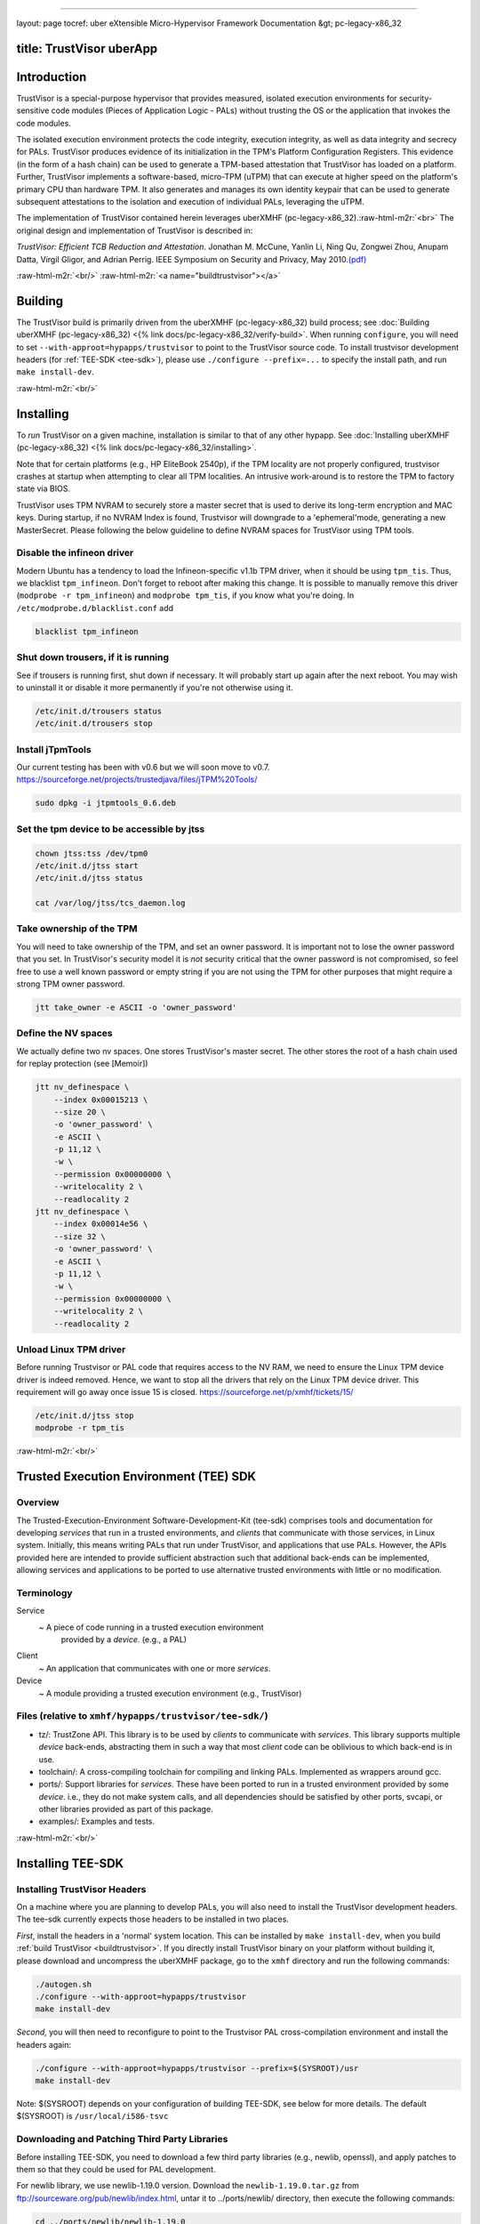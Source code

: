 .. role:: raw-html-m2r(raw)
   :format: html


----

layout: page
tocref: uber eXtensible Micro-Hypervisor Framework Documentation &gt; pc-legacy-x86_32 

title: TrustVisor uberApp
-------------------------

Introduction
------------

TrustVisor is a special-purpose hypervisor that provides measured, 
isolated execution environments for security-sensitive
code modules (Pieces of Application Logic - PALs) 
without trusting the OS or the application that invokes the code modules.

The isolated execution environment protects the code
integrity, execution integrity, as well as data integrity and secrecy
for PALs. TrustVisor produces evidence of
its initialization in the TPM's Platform Configuration Registers.
This evidence (in the form of a hash chain) can be used to generate a
TPM-based attestation that TrustVisor has loaded on a platform.
Further, TrustVisor implements a software-based, micro-TPM (uTPM) 
that can execute at higher speed on the platform's primary CPU than
hardware TPM. It also generates and manages its own identity keypair
that can be used to generate subsequent attestations to the isolation
and execution of individual PALs, leveraging the uTPM.

The implementation of TrustVisor contained herein leverages 
uberXMHF (pc-legacy-x86_32).\ :raw-html-m2r:`<br>`
The original design and implementation of TrustVisor is described in:

*TrustVisor: Efficient TCB Reduction and Attestation*. Jonathan
M. McCune, Yanlin Li, Ning Qu, Zongwei Zhou, Anupam Datta, Virgil
Gligor, and Adrian Perrig. IEEE Symposium on Security and Privacy, May
2010.\ `(pdf) <http://www.ece.cmu.edu/~jmmccune/papers/MLQZDGP2010.pdf>`_

:raw-html-m2r:`<br/>`
:raw-html-m2r:`<a name="buildtrustvisor"></a>`

Building
--------

The TrustVisor build is primarily driven from the uberXMHF (pc-legacy-x86_32) build process; see :doc:`Building uberXMHF (pc-legacy-x86_32) <{% link docs/pc-legacy-x86_32/verify-build>`. When
running ``configure``\ , you will need to set ``--with-approot=hypapps/trustvisor`` 
to point to the TrustVisor source code. To install trustvisor
development headers (for :ref:`TEE-SDK <tee-sdk>`\ ), please 
use ``./configure --prefix=...`` to specify
the install path, and run ``make install-dev``.

:raw-html-m2r:`<br/>`

Installing
----------

To *run* TrustVisor on a given machine, installation is similar to that
of any other hypapp. See :doc:`Installing uberXMHF (pc-legacy-x86_32) <{% link docs/pc-legacy-x86_32/installing>`.

Note that for certain platforms (e.g., HP EliteBook 2540p), if the TPM locality
are not properly configured, trustvisor crashes at startup when attempting to 
clear all TPM localities. An intrusive work-around is to restore 
the TPM to factory state via BIOS.

TrustVisor uses TPM NVRAM to securely store a master secret that is
used to derive its long-term encryption and MAC keys. During startup, if no NVRAM 
Index is found, Trustvisor will downgrade to a 'ephemeral'mode, generating a 
new MasterSecret. Please following the below guideline to define NVRAM spaces
for TrustVisor using TPM tools.

Disable the infineon driver
^^^^^^^^^^^^^^^^^^^^^^^^^^^

Modern Ubuntu has a tendency to load the Infineon-specific v1.1b TPM
driver, when it should be using ``tpm_tis``.  Thus, we blacklist
``tpm_infineon``.  Don't forget to reboot after making this change.  It
is possible to manually remove this driver (\ ``modprobe -r
tpm_infineon``\ ) and ``modprobe tpm_tis``\ , if you know what you're
doing. In ``/etc/modprobe.d/blacklist.conf`` add

.. code-block::

   blacklist tpm_infineon


Shut down trousers, if it is running
^^^^^^^^^^^^^^^^^^^^^^^^^^^^^^^^^^^^

See if trousers is running first, shut down if necessary.  It will
probably start up again after the next reboot.  You may wish to
uninstall it or disable it more permanently if you're not otherwise
using it.

.. code-block::

   /etc/init.d/trousers status
   /etc/init.d/trousers stop


Install jTpmTools
^^^^^^^^^^^^^^^^^

Our current testing has been with v0.6 but we will soon move to
v0.7. https://sourceforge.net/projects/trustedjava/files/jTPM%20Tools/

.. code-block::

   sudo dpkg -i jtpmtools_0.6.deb


Set the tpm device to be accessible by jtss
^^^^^^^^^^^^^^^^^^^^^^^^^^^^^^^^^^^^^^^^^^^

.. code-block::

   chown jtss:tss /dev/tpm0
   /etc/init.d/jtss start
   /etc/init.d/jtss status

   cat /var/log/jtss/tcs_daemon.log


Take ownership of the TPM
^^^^^^^^^^^^^^^^^^^^^^^^^

You will need to take ownership of the TPM, and set an owner
password. It is important not to lose the owner password that you
set. In TrustVisor's security model it is *not* security critical that
the owner password is not compromised, so feel free to use a well
known password or empty string if you are not using the TPM for other
purposes that might require a strong TPM owner password.

.. code-block::

   jtt take_owner -e ASCII -o 'owner_password'


Define the NV spaces
^^^^^^^^^^^^^^^^^^^^

We actually define two nv spaces. One stores TrustVisor's master
secret. The other stores the root of a hash chain used for replay
protection (see [Memoir])

.. code-block::

   jtt nv_definespace \
       --index 0x00015213 \
       --size 20 \
       -o 'owner_password' \
       -e ASCII \
       -p 11,12 \
       -w \
       --permission 0x00000000 \
       --writelocality 2 \
       --readlocality 2
   jtt nv_definespace \
       --index 0x00014e56 \
       --size 32 \
       -o 'owner_password' \
       -e ASCII \
       -p 11,12 \
       -w \
       --permission 0x00000000 \
       --writelocality 2 \
       --readlocality 2


Unload Linux TPM driver
^^^^^^^^^^^^^^^^^^^^^^^

Before running Trustvisor or PAL code that requires access to the NV
RAM, we need to ensure the Linux TPM device driver is indeed
removed. Hence, we want to stop all the drivers that rely on the Linux
TPM device driver.  This requirement will go away once issue 15 is
closed. https://sourceforge.net/p/xmhf/tickets/15/

.. code-block::

   /etc/init.d/jtss stop
   modprobe -r tpm_tis



:raw-html-m2r:`<br/>`

Trusted Execution Environment (TEE) SDK
---------------------------------------

Overview
^^^^^^^^

The Trusted-Execution-Environment Software-Development-Kit
(tee-sdk) comprises tools and documentation for developing
*services* that run in a trusted environments, and *clients* that
communicate with those services, in Linux system. 
Initially, this means writing PALs that run under TrustVisor, 
and applications that use PALs. However,
the APIs provided here are intended to provide sufficient abstraction
such that additional back-ends can be implemented, allowing services
and applications to be ported to use alternative trusted environments
with little or no modification.

Terminology
^^^^^^^^^^^

Service
  ~ A piece of code running in a trusted execution environment
    provided by a *device*. (e.g., a PAL)
Client
  ~ An application that communicates with one or more *services*.
Device
  ~ A module providing a trusted execution environment (e.g., TrustVisor)

Files (relative to ``xmhf/hypapps/trustvisor/tee-sdk/``\ )
^^^^^^^^^^^^^^^^^^^^^^^^^^^^^^^^^^^^^^^^^^^^^^^^^^^^^^^^^^^^


* tz/: TrustZone API. This library is to be used by *clients*
  to communicate with *services*. This library supports multiple
  *device* back-ends, abstracting them in such a way that most *client*
  code can be oblivious to which back-end is in use.
* toolchain/: A cross-compiling toolchain for compiling
  and linking PALs. Implemented as wrappers around gcc.
* ports/: Support libraries for *services*. These have been
  ported to run in a trusted environment provided by some *device*.
  i.e., they do not make system calls, and all dependencies should
  be satisfied by other ports, svcapi, or other libraries provided
  as part of this package.
* examples/: Examples and tests.

:raw-html-m2r:`<br/>`

Installing TEE-SDK
------------------

Installing TrustVisor Headers
^^^^^^^^^^^^^^^^^^^^^^^^^^^^^

On a machine where you are planning to develop PALs, you will also
need to install the TrustVisor development headers. The
tee-sdk currently expects those headers to be
installed in two places.

*First*\ , install the headers in a 'normal' system location. This can be
installed by ``make install-dev``\ , when you build
:ref:`build TrustVisor <buildtrustvisor>`. 
If you directly install TrustVisor binary on your platform without building 
it, please download and uncompress the uberXMHF package, go to the ``xmhf`` 
directory 
and run the following commands:

.. code-block::

   ./autogen.sh
   ./configure --with-approot=hypapps/trustvisor
   make install-dev


*Second*\ , you will then need to reconfigure to point to the Trustvisor PAL
cross-compilation environment and install the headers again:

.. code-block::

   ./configure --with-approot=hypapps/trustvisor --prefix=$(SYSROOT)/usr
   make install-dev


Note: $(SYSROOT) depends on your configuration of building TEE-SDK,
see below for more details. The default $(SYSROOT) is ``/usr/local/i586-tsvc``

Downloading and Patching Third Party Libraries
^^^^^^^^^^^^^^^^^^^^^^^^^^^^^^^^^^^^^^^^^^^^^^

Before installing TEE-SDK, you need to download a few third party
libraries (e.g., newlib, openssl), and apply patches to them so 
that they could be used for PAL development.

For newlib library, we use newlib-1.19.0 version. 
Download the ``newlib-1.19.0.tar.gz`` from ftp://sourceware.org/pub/newlib/index.html, 
untar it to ../ports/newlib/ directory, then execute the following commands:

.. code-block::

   cd ../ports/newlib/newlib-1.19.0
   patch -p1 < ../newlib-tee-sdk-131021.patch


For openssl library, we use openssl-1.0.0d version.
Download the ``openssl-1.0.0d.tar.gz`` from http://www.openssl.org/source/,
untar it to ../ports/openssl/ directory, then execute the following commands:

.. code-block::

   cd ../ports/openssl/openssl-1.0.0d
   patch -p1 < ../openssl-tee-sdk-131021.patch


Note that you would have prompts as follows:

.. code-block::

   Reversed (or previously applied) patch detected!  Assume -R? [n] 
   Apply anyway? [n]


This is caused by trying to patch the symbolic link file in
include/openssl/opensslconf.h, which is unnecessary. 
Just press Enter twice to skip them, and ignore the .rej file created.

Building and Installing TEE-SDK
^^^^^^^^^^^^^^^^^^^^^^^^^^^^^^^

After installing TrustVisor headers, downloading and patching third party
libraries, go to TEE-SDK directory and run
``make`` to build and install TEE-SDK.

If you would like to override the default paths, specify your overrides 
as parameters to ``make``\ :

.. code-block::

   make PREFIX=$(PREFIX) HOST=$(HOST) SYSROOT=$(SYSROOT)


$(PREFIX) specifies where you will install various utilities,
libraries, and headers. The default $(PREFIX) is ``/usr/local``.

$(HOST) is the host-name to use for PAL code. The default $(HOST)
is ``i586-tsvc``.

$(SYSROOT) points to the path where libraries to be linked against PAL
code will be installed. The default $(SYSROOT) is ``$(PREFIX)/$(HOST)``

Of course, you may install each tee-sdk component individually, 
either by specifying a target to ``make``\ , or by manually performing the
steps in the corresponding make recipe. At the time of this writing,
the components installed by ``make`` are:


* 
  toolchain : these are wrappers to utilities such as gcc, with names
  like ``i586-tsvc-gcc``. They mostly serve to override the system paths
  with paths in $(SYSROOT).

* 
  tz : This implements the TrustZone API for managing and
  communicating with services (pals) running the trusted execution
  environment (trustvisor).

* 
  newlib : this is an implementation of libc targeted for
  PALs. Functions that do not involve IO should work as expected. IO
  functions currently fail gracefully. The toolchain ``i586-tsvc-gcc``
  will link against this library by default, unless ``-nostdlib`` is used.

* 
  openssl : This is the well-known openssl library, ported for use
  with pals. It is not installed by default, but can be installed with
  ``make openssl``

:raw-html-m2r:`<br/>`

Using TEE-SDK
-------------

Compiling applications
^^^^^^^^^^^^^^^^^^^^^^

The TEE-SDK installs several libraries to the development machine. 
There is a front-end library for applications (tee-sdk-app), a 
front-end library for services (tee-sdk-svc), and for each device 
there are application and service back-end libraries 
(tee-sdk-app-devname and tee-sdk-svc-devname). 

We use `pkgconfig <http://pkg-config.freedesktop.org/wiki/>`_ to simplify management of these libraries.  The
compile time flags needed to link against a package can be obtained
using ``pkg-config --cflags packagename``. The linking flags can be
obtained using ``pkg-config --libs --static packagename``. Note that we
only support static linking for now. If you installed ``tz`` to a
non-standard location ``$tzinstallprefix``\ , you may need to set
``PKG_CONFIG_LIBDIR`` to include ``$tzinstallprefix/lib/pkgconfig``.

An application using the tee-sdk to communicate with a service running
in a trusted environment must link against at least one application
back-end. It is also permissable to link against multiple back-ends; a
single application can communicate with services running on multiple
devices. 

Compiling services (PALs)
^^^^^^^^^^^^^^^^^^^^^^^^^

You must compile and link using exactly one service back-end
package. At the time of this writing, there is only one anyways:
``tee-sdk-svc-tv``. pkgconfig will automatically pull in the service
front-end ``tee-sdk-svc`` as a dependency. Using the compile and link
flags from those packages is important not only to link against the
corresponding libraries; they also reference compiler options to
eliminate code-constructs that are unsupported inside services, and
linker options to ensure the necessary layout in the final binary.

Services to be run under TrustVisor need to be compiled somewhat
specially. A PAL is linked together into the same binary with the
application that runs it. At run-time, the application registers the
PAL with TrustVisor. Using the raw TrustVisor interfaces for PAL
management, you would need to keep track of which address ranges belong to
PAL code, data, etc., and make sure those sections are page-aligned.
Things can get tricky if you want some code to be accessible to both
the PAL code and the application code, and trickier still if you want
to use different implementations for the same function in PAL and
application code (such as linking the PAL against a version of libc
that does not make system calls while linking the regular code with the
standard version of libc).

The TEE-SDK has some tools to take care of these details for you. The
basic approach is use *partial linking* to link all PAL code into a
single object file (.o), rewrite all symbols except for the PAL
entry-point in that object file to be private, and then use a linker
script to link this object file with the regular application while
mapping the code and data of the PAL to special page-aligned sections. The
TrustVisor back-end provides simplified functions for registering a
PAL that has been built and linked this way.

The TEE-SDK includes ``pkg-config`` files that specify the necessary
compilation and link flags, and Makefile snippets that can be included
in your own Makefiles to automate most of the process. Pointing your
makefile at those makefile snippets and\or ``pkg-config`` files (rather
than copying and modifying a monolithic Makefile with these things
hard-coded) will help keep your pal up to date as the build process
evolves. See ``examples/newlib/Makefile`` for
a good starting point of a Makefile that dynamically incorporates the
TEE-SDK-provided Makefile snippets and pkg-config files.

Compiling and running the test example
^^^^^^^^^^^^^^^^^^^^^^^^^^^^^^^^^^^^^^

After installation in ``tz``\ , you should be able to compile and run
the test example in ``../examples/test``. Remember to set
the ``PKG_CONFIG_LIBDIR`` environment variable if you installed to a
non-system directory.

Loading and unloading services
^^^^^^^^^^^^^^^^^^^^^^^^^^^^^^

Services are loaded and unloaded through the TrustZone service manager:

.. code-block::

   :::c
   tz_return_t tzRet;
   tz_device_t tzDevice;
   tz_session_t tzManagerSession;
   tz_uuid_t tzSvcId;

   /* open isolated execution environment device */
   /* Use NULL for default device, or 'tv' to specify trustvisor */
   tzRet = TZDeviceOpen(NULL, NULL, &tzDevice);
   assert(tzRet == TZ_SUCCESS);

   /* prepare service descriptor */
   /* this is currently device-specific (i.e., trustvisor-specific).
      eventually it would be good to provide a common abstraction here. */
   scode_sections_info_init(&scode_info,
                            &__scode_start, scode_ptr_diff(&__scode_end, &__scode_start),
                            NULL, 0,
                            PAGE_SIZE, PAGE_SIZE);

   /* open session with device manager */
   tzRet = TZManagerOpen(&tzDevice, NULL, &tzManagerSession);
   assert(tzRet == TZ_SUCCESS);

   /* download */
   tzRet = TZManagerDownloadService(&tzManagerSession,
                                    &pal,
                                    sizeof(pal),
                                    &tzSvcId);
   assert(tzRet == TZ_SUCCESS);

   /* do useful work with the service */

   /* unload the service. */
   /* This is currently CRITICAL when using TrustVisor. Exiting the
      application without unloading the service will lead to system
      instability. */
   tzRet = TZManagerRemoveService(&tzManagerSession,
                                  &tzSvcId);
   assert(tzRet == TZ_SUCCESS);

   /* close session */
   tzRet = TZManagerClose(&tzManagerSession);
   assert(tzRet == TZ_SUCCESS);


The TrustVisor back-end provides some convenience functions for an
application to load an unload a single PAL:

.. code-block::

   :::c
   tz_device_t tzDevice;
   tz_session_t tzPalSession;
   tz_uuid_t tzSvcId;
   tz_return_t rv;
   int rv=0;

   /* configurable options */
   pal_fn_t *pal_fn = &pal_entry_point;
   size_t param_size = PAGE_SIZE;
   size_t stack_size = PAGE_SIZE;

   /* register the pal */
   rv = tv_tz_init(&tzDevice,
                   &tzPalSession,
                   &tzSvcId,
                   pal_entry_point,
                   param_size,
                   stack_size);
   assert(rv == TZ_SUCCESS);

   /* do useful work with the pal */
   /* .... */

   /* register the pal */
   rv = tv_tz_teardown(&tzDevice,
                       &tzPalSession,
                       &tzSvcId);
   assert(rv == TZ_SUCCESS);


Calling services
^^^^^^^^^^^^^^^^

Services are called through the TrustZone API. You must open a session
with a currently-loaded service. A session can be used for multiple
invocations of a service. See the
:doc:`TrustZone API specification <>`
for details.

Developing services
^^^^^^^^^^^^^^^^^^^

Service development is currently very trustvisor-specific. 

Memory Layout
^^^^^^^^^^^^^

While eventually services will be compiled as standalone binaries,
currently they are compiled together with the application that calls
them. When loading the service, memory pages that contain service code
and data are registered with trustvisor to be measured and protected.
This means that service code and data must be on separate memory
pages from application code and data, and that you must be able to identify
the relevant memory ranges. This is most easily done by putting service
code in separate object files or in separate sections, e.g.

A linker script must then be used to ensure page-alignment, and to
identify the beginning and end of the relevant sections. See
``../tz/conf/pal-template.ld`` for an example of such a linker script.

Service entry point
^^^^^^^^^^^^^^^^^^^

The service entry point should have the following prototype:

.. code-block::

   :::c
   void pal_entry(uint32_t uiCommand,
                  tzi_encode_buffer_t *psInBuf,
                  tzi_encode_buffer_t *psOutBuf,
                  tz_return_t *puiRv)



* ``uiCommand`` will contain command specified in the call to
  ``TZOperationPrepareInvoke``
* ``psInBuf`` will contain the parameters marshalled by ``TZEncode*``. 
  Use the API in [tz/include/marshal.h] to decode this buffer.
* ``psOutBuf`` is an output buffer for marshalled data. Use the
  API in [tz/include/marshal.h] to encode this buffer.
* ``puiRv`` is a status code to be returned. Success should be indicated
  by setting this to ``TZ_SUCCESS``.
